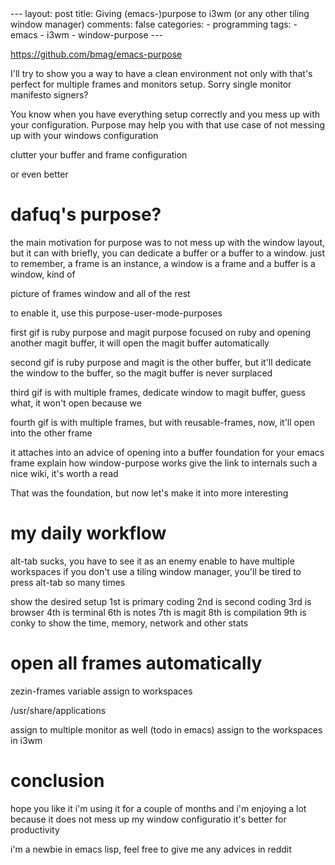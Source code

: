 #+BEGIN_EXPORT html 
---
layout: post
title: Giving (emacs-)purpose to i3wm (or any other tiling window manager)
comments: false
categories:
  - programming
tags:
  - emacs
  - i3wm
  - window-purpose
---
#+END_EXPORT
#+OPTIONS: ^:nil


https://github.com/bmag/emacs-purpose


I'll try to show you a way to have a clean environment not only with 
that's perfect for multiple frames and monitors setup.
Sorry single monitor manifesto signers?

You know when you have everything setup correctly and you mess up with your configuration.
Purpose may help you with that use case of not messing up with your windows configuration

clutter your buffer and frame configuration

or even better

* dafuq's purpose?

the main motivation for purpose was to not mess up with the window layout, but it can with
briefly, you can dedicate a buffer or a buffer to a window.
just to remember, a frame is an instance, a window is a frame and a buffer is a window, kind of

picture of frames window and all of the rest

to enable it, use this
purpose-user-mode-purposes

first gif is ruby purpose and magit purpose
focused on ruby and opening another magit buffer, it will open the magit buffer automatically

second gif is ruby purpose and magit is the other buffer, but it'll dedicate the window to the buffer, so the magit buffer is never surplaced

third gif is with multiple frames, dedicate window to magit buffer, guess what, it won't open because we 

fourth gif is with multiple frames, but with reusable-frames, now, it'll open into the other frame


it attaches into an advice of opening into a buffer
foundation for your emacs frame
explain how window-purpose works
give the link to internals
such a nice wiki, it's worth a read

That was the foundation, but now let's make it into more interesting

# if you're curious, the implementation of buffer dedication and window dedication is like this:

* my daily workflow
alt-tab sucks, you have to see it as an enemy
enable to have multiple workspaces
if you don't use a tiling window manager, you'll be tired to press alt-tab so many times

show the desired setup
1st is primary coding
2nd is second coding
3rd is browser
4th is terminal
6th is notes
7th is magit
8th is compilation
9th is conky to show the time, memory, network and other stats

* open all frames automatically
zezin-frames variable
assign to workspaces

/usr/share/applications

assign to multiple monitor as well (todo in emacs)
assign to the workspaces in i3wm

* conclusion

hope you like it
i'm using it for a couple of months and i'm enjoying a lot because it does not mess up my window configuratio
it's better for productivity

i'm a newbie in emacs lisp, feel free to give me any advices in reddit
